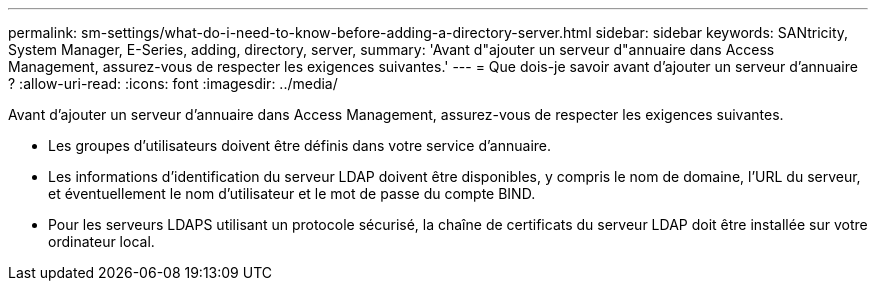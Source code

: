 ---
permalink: sm-settings/what-do-i-need-to-know-before-adding-a-directory-server.html 
sidebar: sidebar 
keywords: SANtricity, System Manager, E-Series, adding, directory, server, 
summary: 'Avant d"ajouter un serveur d"annuaire dans Access Management, assurez-vous de respecter les exigences suivantes.' 
---
= Que dois-je savoir avant d'ajouter un serveur d'annuaire ?
:allow-uri-read: 
:icons: font
:imagesdir: ../media/


[role="lead"]
Avant d'ajouter un serveur d'annuaire dans Access Management, assurez-vous de respecter les exigences suivantes.

* Les groupes d'utilisateurs doivent être définis dans votre service d'annuaire.
* Les informations d'identification du serveur LDAP doivent être disponibles, y compris le nom de domaine, l'URL du serveur, et éventuellement le nom d'utilisateur et le mot de passe du compte BIND.
* Pour les serveurs LDAPS utilisant un protocole sécurisé, la chaîne de certificats du serveur LDAP doit être installée sur votre ordinateur local.


